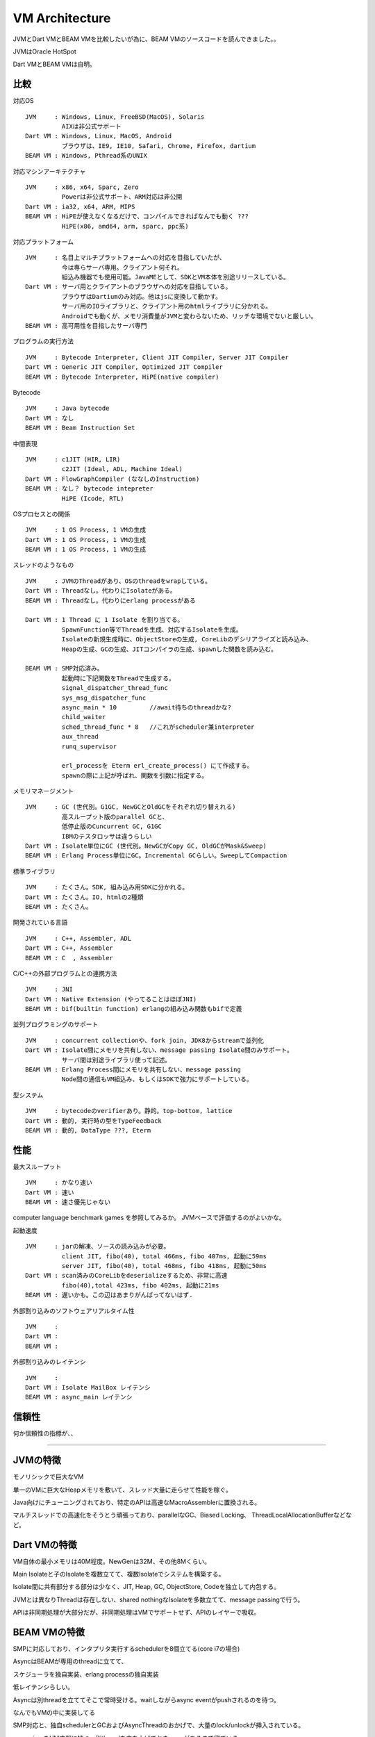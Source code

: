 VM Architecture
###############################################################################

JVMとDart VMとBEAM VMを比較したいが為に、BEAM VMのソースコードを読んできました。。

JVMはOracle HotSpot

Dart VMとBEAM VMは自明。

比較
*******************************************************************************

対応OS ::

  JVM     : Windows, Linux, FreeBSD(MacOS), Solaris
            AIXは非公式サポート
  Dart VM : Windows, Linux, MacOS, Android
            ブラウザは、IE9, IE10, Safari, Chrome, Firefox, dartium
  BEAM VM : Windows, Pthread系のUNIX

対応マシンアーキテクチャ ::

  JVM     : x86, x64, Sparc, Zero
            Powerは非公式サポート、ARM対応は非公開
  Dart VM : ia32, x64, ARM, MIPS
  BEAM VM : HiPEが使えなくなるだけで、コンパイルできればなんでも動く ???
            HiPE(x86, amd64, arm, sparc, ppc系)

対応プラットフォーム ::

  JVM     : 名目上マルチプラットフォームへの対応を目指していたが、
            今は専らサーバ専用。クライアント何それ。
            組込み機器でも使用可能。JavaMEとして、SDKとVM本体を別途リリースしている。
  Dart VM : サーバ用とクライアントのブラウザへの対応を目指している。
            ブラウザはDartiumのみ対応。他はjsに変換して動かす。
            サーバ用のIOライブラリと、クライアント用のhtmlライブラリに分かれる。
            Androidでも動くが、メモリ消費量がJVMと変わらないため、リッチな環境でないと厳しい。
  BEAM VM : 高可用性を目指したサーバ専門

プログラムの実行方法 ::

  JVM     : Bytecode Interpreter, Client JIT Compiler, Server JIT Compiler
  Dart VM : Generic JIT Compiler, Optimized JIT Compiler
  BEAM VM : Bytecode Interpreter, HiPE(native compiler)

Bytecode ::

  JVM     : Java bytecode
  Dart VM : なし
  BEAM VM : Beam Instruction Set

中間表現 ::

  JVM     : c1JIT (HIR, LIR)
            c2JIT (Ideal, ADL, Machine Ideal)
  Dart VM : FlowGraphCompiler (ななしのInstruction)
  BEAM VM : なし？ bytecode intepreter
            HiPE (Icode, RTL)

OSプロセスとの関係 ::

  JVM     : 1 OS Process, 1 VMの生成
  Dart VM : 1 OS Process, 1 VMの生成
  BEAM VM : 1 OS Process, 1 VMの生成

スレッドのようなもの ::

  JVM     : JVMのThreadがあり、OSのthreadをwrapしている。
  Dart VM : Threadなし。代わりにIsolateがある。
  BEAM VM : Threadなし。代わりにerlang processがある

  Dart VM : 1 Thread に 1 Isolate を割り当てる。
            SpawnFunction等でThreadを生成、対応するIsolateを生成。
            Isolateの新規生成時に、ObjectStoreの生成, CoreLibのデシリアライズと読み込み、
            Heapの生成、GCの生成、JITコンパイラの生成、spawnした関数を読み込む。

  BEAM VM : SMP対応済み。
            起動時に下記関数をThreadで生成する。
            signal_dispatcher_thread_func
            sys_msg_dispatcher_func
            async_main * 10         //await待ちのthreadかな?
            child_waiter
            sched_thread_func * 8   //これがscheduler兼interpreter
            aux_thread
            runq_supervisor

            erl_processを Eterm erl_create_process() にて作成する。
            spawnの際に上記が呼ばれ、関数を引数に指定する。


メモリマネージメント ::

  JVM     : GC (世代別。G1GC, NewGCとOldGCをそれぞれ切り替えれる)
            高スループット版のparallel GCと、
            低停止版のCuncurrent GC, G1GC
            IBMのテスタロッサは違うらしい
  Dart VM : Isolate単位にGC (世代別。NewGCがCopy GC, OldGCがMask&Sweep)
  BEAM VM : Erlang Process単位にGC。Incremental GCらしい。SweepしてCompaction


標準ライブラリ ::

  JVM     : たくさん。SDK, 組み込み用SDKに分かれる。
  Dart VM : たくさん。IO, htmlの2種類
  BEAM VM : たくさん。

開発されている言語 ::

  JVM     : C++, Assembler, ADL
  Dart VM : C++, Assembler
  BEAM VM : C  , Assembler


C/C++の外部プログラムとの連携方法 ::

  JVM     : JNI
  Dart VM : Native Extension (やってることはほぼJNI)
  BEAM VM : bif(builtin function) erlangの組み込み関数もbifで定義

並列プログラミングのサポート ::

  JVM     : concurrent collectionや、fork join, JDK8からstreamで並列化
  Dart VM : Isolate間にメモリを共有しない、message passing Isolate間のみサポート。
            サーバ間は別途ライブラリ使って記述。
  BEAM VM : Erlang Process間にメモリを共有しない、message passing
            Node間の通信もVM組込み、もしくはSDKで強力にサポートしている。

型システム ::

  JVM     : bytecodeのverifierあり。静的。top-bottom, lattice
  Dart VM : 動的, 実行時の型をTypeFeedback
  BEAM VM : 動的, DataType ???, Eterm


性能
*******************************************************************************

最大スループット ::

  JVM     : かなり速い
  Dart VM : 速い
  BEAM VM : 速さ優先じゃない

computer language benchmark games を参照してみるか。 JVMベースで評価するのがよいかな。


起動速度 ::

  JVM     : jarの解凍、ソースの読み込みが必要。
            client JIT, fibo(40), total 466ms, fibo 407ms, 起動に59ms
            server JIT, fibo(40), total 468ms, fibo 418ms, 起動に50ms
  Dart VM : scan済みのCoreLibをdeserializeするため、非常に高速
            fibo(40),total 423ms, fibo 402ms, 起動に21ms
  BEAM VM : 遅いかも。この辺はあまりがんばってないはず.


外部割り込みのソフトウェアリアルタイム性 ::

  JVM     :
  Dart VM :
  BEAM VM :

外部割り込みのレイテンシ ::

  JVM     :
  Dart VM : Isolate MailBox レイテンシ
  BEAM VM : async_main レイテンシ

信頼性
*******************************************************************************

何か信頼性の指標が、、

===============================================================================
===============================================================================
===============================================================================

JVMの特徴
*******************************************************************************

モノリシックで巨大なVM

単一のVMに巨大なHeapメモリを敷いて、スレッド大量に走らせて性能を稼ぐ。

Java向けにチューニングされており、特定のAPIは高速なMacroAssemblerに置換される。

マルチスレッドでの高速化をそうとう頑張っており、parallelなGC、Biased Locking、
ThreadLocalAllocationBufferなどなど。

Dart VMの特徴
*******************************************************************************

VM自体の最小メモリは40M程度。NewGenは32M、その他8Mくらい。

Main Isolateと子のIsolateを複数立てて、複数Isolateでシステムを構築する。

Isolate間に共有部分する部分は少なく、JIT, Heap, GC, ObjectStore, Codeを独立して内包する。

JVMとは異なりThreadは存在しない、shared nothingなIsolateを多数立てて、message passingで行う。

APIは非同期処理が大部分だが、非同期処理はVMでサポートせず、APIのレイヤーで吸収。

BEAM VMの特徴
*******************************************************************************

SMPに対応しており、インタプリタ実行するschedulerを8個立てる(core i7の場合)

AsyncはBEAMが専用のthreadに立てて、

スケジューラを独自実装、erlang processの独自実装

低レイテンシらしい。

Asyncは別threadを立ててそこで常時受ける。waitしながらasync eventがpushされるのを待つ。

なんでもVMの中に実装してる

SMP対応と、独自schedulerとGCおよびAsyncThreadのおかげで、大量のlock/unlockが挿入されている。

supervisorをVM内部に持つ。別threadを立ち上げておき、reqがあるまで寝ている。

supervisorは主にCodeIndexを使って、VM内のProcessの復帰処理を行うことができる。


VM KernelとUserSpace 間
===============================================================================

JVMとDart VMは、あまり頻繁にVM KernelとUserSpace間を行き来しないようにしている。
行き来はオーバーヘッドなので。。

具体的には、JVMは intrinsics を定義し、JITコンパイル時にはbypassして、MacroAssemblerに置換し、
JITコンパイルしたコードに、MacroAssemblerをそのまま埋め込むことが多い。

Dart VMもIntrinsicsのようなものを用意するが、こちらはRecognizerと読んでいる。
JITコンパイル時にRecognizerをIRに変換し、IRレベルで最適化、最終的にIRをemitしてアセンブラを生成。



